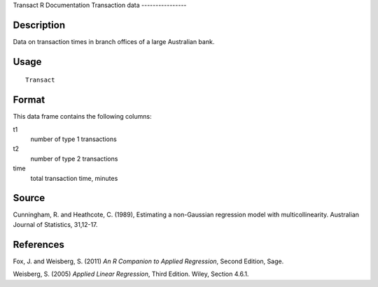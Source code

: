Transact
R Documentation
Transaction data
----------------

Description
~~~~~~~~~~~

Data on transaction times in branch offices of a large Australian
bank.

Usage
~~~~~

::

    Transact

Format
~~~~~~

This data frame contains the following columns:

t1
    number of type 1 transactions

t2
    number of type 2 transactions

time
    total transaction time, minutes


Source
~~~~~~

Cunningham, R. and Heathcote, C. (1989), Estimating a non-Gaussian
regression model with multicollinearity. Australian Journal of
Statistics, 31,12-17.

References
~~~~~~~~~~

Fox, J. and Weisberg, S. (2011)
*An R Companion to Applied Regression*, Second Edition, Sage.

Weisberg, S. (2005) *Applied Linear Regression*, Third Edition.
Wiley, Section 4.6.1.


